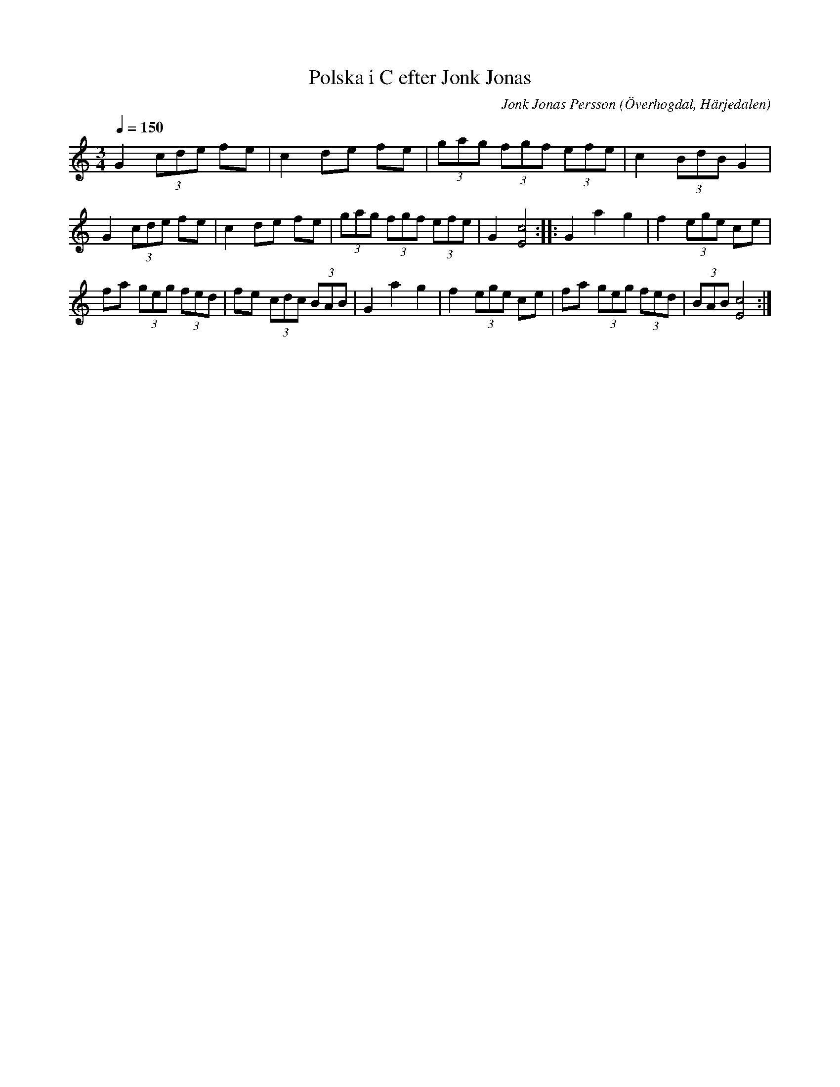 %%abc-charset utf-8

X:586
T:Polska i C efter Jonk Jonas
N:Triolpolska i Haveröstil
Z:Fredrik Nilsson
O:Överhogdal, Härjedalen
S:efter Jonk Jonas Persson
N:Inte helt identisk med EÖ:s uppteckning. Underförstådda trioler är här artikulerade.
Q:1/4=150
R:Polska
B:EÖ nr 586
M:3/4
C:Jonk Jonas Persson
K:C
G2 (3cde fe | c2 de fe | (3gag (3fgf (3efe | c2 (3BdB G2 |
G2 (3cde fe | c2 de fe | (3gag (3fgf (3efe | G2 [c4E4] :: G2 a2 g2 | f2 (3ege ce |
fa (3geg (3fed | fe (3cdc (3BAB | G2 a2 g2 | f2 (3ege ce | fa (3geg (3fed | (3BAB [c4E4] :|

